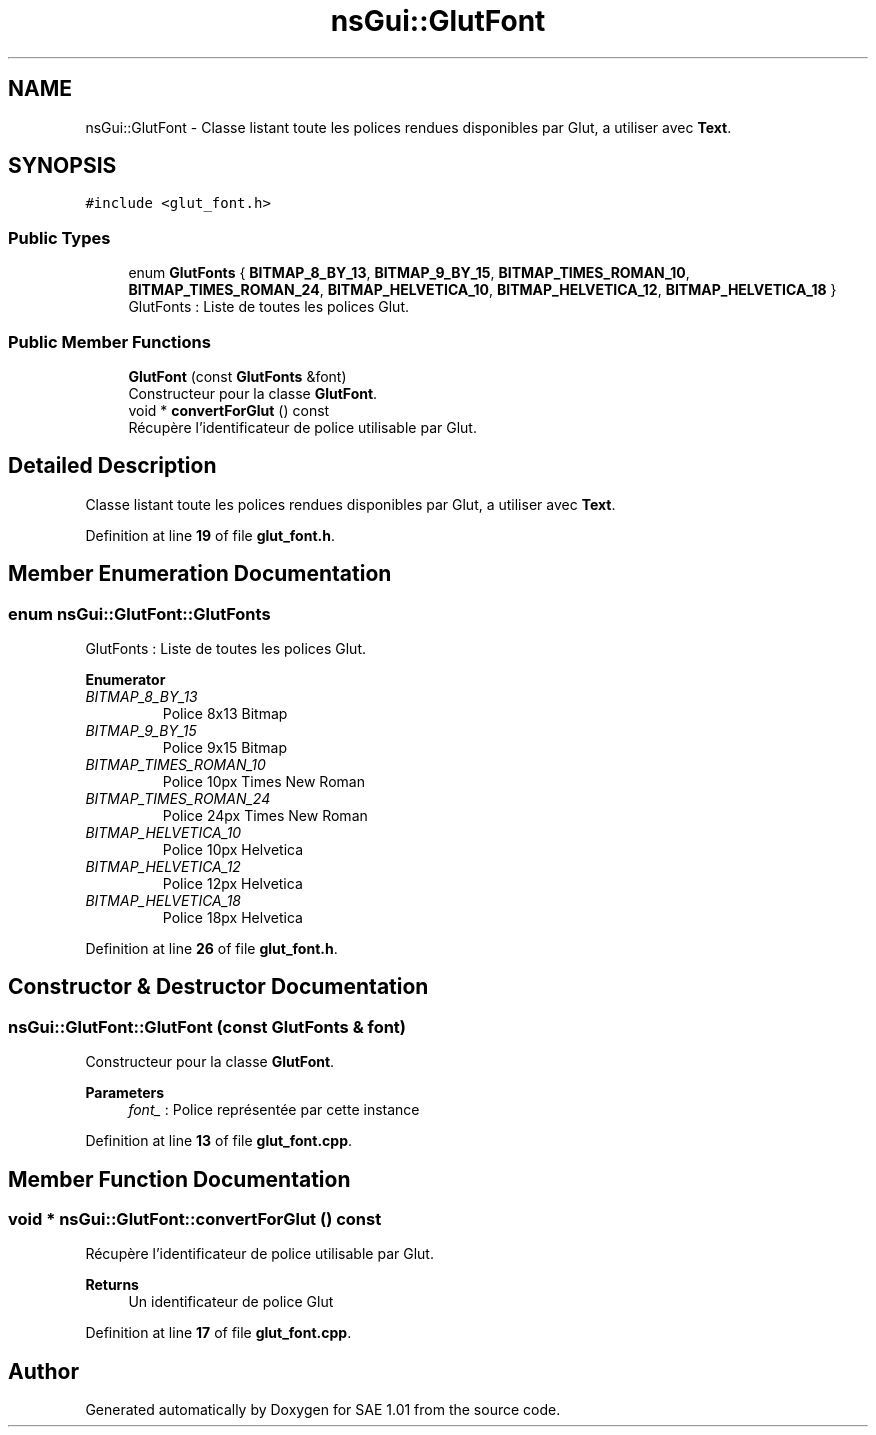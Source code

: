 .TH "nsGui::GlutFont" 3 "Fri Jan 10 2025" "SAE 1.01" \" -*- nroff -*-
.ad l
.nh
.SH NAME
nsGui::GlutFont \- Classe listant toute les polices rendues disponibles par Glut, a utiliser avec \fBText\fP\&.  

.SH SYNOPSIS
.br
.PP
.PP
\fC#include <glut_font\&.h>\fP
.SS "Public Types"

.in +1c
.ti -1c
.RI "enum \fBGlutFonts\fP { \fBBITMAP_8_BY_13\fP, \fBBITMAP_9_BY_15\fP, \fBBITMAP_TIMES_ROMAN_10\fP, \fBBITMAP_TIMES_ROMAN_24\fP, \fBBITMAP_HELVETICA_10\fP, \fBBITMAP_HELVETICA_12\fP, \fBBITMAP_HELVETICA_18\fP }"
.br
.RI "GlutFonts : Liste de toutes les polices Glut\&. "
.in -1c
.SS "Public Member Functions"

.in +1c
.ti -1c
.RI "\fBGlutFont\fP (const \fBGlutFonts\fP &font)"
.br
.RI "Constructeur pour la classe \fBGlutFont\fP\&. "
.ti -1c
.RI "void * \fBconvertForGlut\fP () const"
.br
.RI "Récupère l'identificateur de police utilisable par Glut\&. "
.in -1c
.SH "Detailed Description"
.PP 
Classe listant toute les polices rendues disponibles par Glut, a utiliser avec \fBText\fP\&. 
.PP
Definition at line \fB19\fP of file \fBglut_font\&.h\fP\&.
.SH "Member Enumeration Documentation"
.PP 
.SS "enum \fBnsGui::GlutFont::GlutFonts\fP"

.PP
GlutFonts : Liste de toutes les polices Glut\&. 
.PP
\fBEnumerator\fP
.in +1c
.TP
\fB\fIBITMAP_8_BY_13 \fP\fP
Police 8x13 Bitmap 
.TP
\fB\fIBITMAP_9_BY_15 \fP\fP
Police 9x15 Bitmap 
.TP
\fB\fIBITMAP_TIMES_ROMAN_10 \fP\fP
Police 10px Times New Roman 
.TP
\fB\fIBITMAP_TIMES_ROMAN_24 \fP\fP
Police 24px Times New Roman 
.TP
\fB\fIBITMAP_HELVETICA_10 \fP\fP
Police 10px Helvetica 
.TP
\fB\fIBITMAP_HELVETICA_12 \fP\fP
Police 12px Helvetica 
.TP
\fB\fIBITMAP_HELVETICA_18 \fP\fP
Police 18px Helvetica 
.PP
Definition at line \fB26\fP of file \fBglut_font\&.h\fP\&.
.SH "Constructor & Destructor Documentation"
.PP 
.SS "nsGui::GlutFont::GlutFont (const \fBGlutFonts\fP & font)"

.PP
Constructeur pour la classe \fBGlutFont\fP\&. 
.PP
\fBParameters\fP
.RS 4
\fIfont_\fP : Police représentée par cette instance 
.RE
.PP

.PP
Definition at line \fB13\fP of file \fBglut_font\&.cpp\fP\&.
.SH "Member Function Documentation"
.PP 
.SS "void * nsGui::GlutFont::convertForGlut () const"

.PP
Récupère l'identificateur de police utilisable par Glut\&. 
.PP
\fBReturns\fP
.RS 4
Un identificateur de police Glut 
.RE
.PP

.PP
Definition at line \fB17\fP of file \fBglut_font\&.cpp\fP\&.

.SH "Author"
.PP 
Generated automatically by Doxygen for SAE 1\&.01 from the source code\&.
